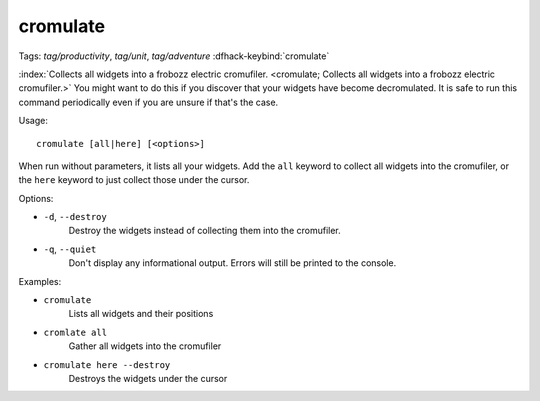 cromulate
=========

Tags: `tag/productivity`, `tag/unit`, `tag/adventure`
:dfhack-keybind:`cromulate`

:index:`Collects all widgets into a frobozz electric cromufiler.
<cromulate; Collects all widgets into a frobozz electric cromufiler.>` You might
want to do this if you discover that your widgets have become decromulated. It
is safe to run this command periodically even if you are unsure if that's the
case.

Usage::

    cromulate [all|here] [<options>]

When run without parameters, it lists all your widgets. Add the ``all`` keyword
to collect all widgets into the cromufiler, or the ``here`` keyword to just
collect those under the cursor.

Options:

- ``-d``, ``--destroy``
    Destroy the widgets instead of collecting them into the cromufiler.
- ``-q``, ``--quiet``
    Don't display any informational output. Errors will still be printed to the
    console.

Examples:

- ``cromulate``
    Lists all widgets and their positions
- ``cromlate all``
    Gather all widgets into the cromufiler
- ``cromulate here --destroy``
    Destroys the widgets under the cursor

